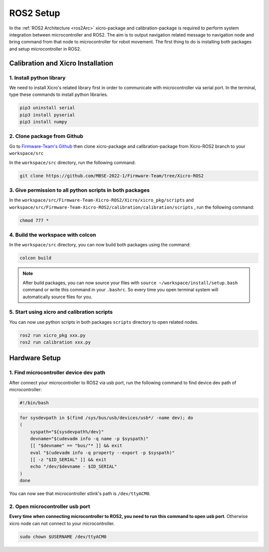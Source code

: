 ==========
ROS2 Setup
==========

In the :ref:`ROS2 Architecture <ros2Arc>` xicro-package and calibration-package is required to perform system integration between
microcontroller and ROS2. The aim is to output navigation related message to navigation node and bring command from that node to 
microcontroller for robot movement. The first thing to do is installing both packages and setup microcontroller in ROS2.

Calibration and Xicro Installation
----------------------------------

1. Install python library
~~~~~~~~~~~~~~~~~~~~~~~~~
We need to install Xicro's related library first in order to communicate with microcontroller via serial port.
In the terminal, type these commands to install python libraries.

.. code-block:: 

    pip3 uninstall serial
    pip3 install pyserial
    pip3 install numpy

2. Clone package from Github
~~~~~~~~~~~~~~~~~~~~~~~~~~~~
Go to `Firmware-Team's Github <https://github.com/MBSE-2022-1/Firmware-Team/tree/Xicro-ROS2>`_ then clone xicro-package and
calibration-package from Xicro-ROS2 branch to your ``workspace/src``

In the ``workspace/src`` directory, run the following command:

.. code-block:: 

    git clone https://github.com/MBSE-2022-1/Firmware-Team/tree/Xicro-ROS2

3. Give permission to all python scripts in both packages
~~~~~~~~~~~~~~~~~~~~~~~~~~~~~~~~~~~~~~~~~~~~~~~~~~~~~~~~~
In the ``workspace/src/Firmware-Team-Xicro-ROS2/Xicro/xicro_pkg/scripts`` and ``workspace/src/Firmware-Team-Xicro-ROS2/calibration/calibration/scripts``
, run the following command:

.. code-block:: 

    chmod 777 *

4. Build the workspace with colcon
~~~~~~~~~~~~~~~~~~~~~~~~~~~~~~~~~~
In the ``workspace/src`` directory, you can now build both packages using the command:

.. code-block::

    colcon build

.. note:: 
    After build packages, you can now source your files with ``source ~/workspace/install/setup.bash`` command or write this
    command in your ``.bashrc``. So every time you open terminal system will automatically source files for you.

5. Start using xicro and calibration scripts
~~~~~~~~~~~~~~~~~~~~~~~~~~~~~~~~~~~~~~~~~~~~
You can now use python scripts in both packages ``scripts`` directory to open related nodes.

.. code-block::

    ros2 run xicro_pkg xxx.py
    ros2 run calibration xxx.py

Hardware Setup
--------------

1. Find microcontroller device dev path
~~~~~~~~~~~~~~~~~~~~~~~~~~~~~~~~~~~~~~~
After connect your microcontroller to ROS2 via usb port, run the following command to find device dev path of microcontroller:

.. code-block::

    #!/bin/bash

.. code-block:: 

    for sysdevpath in $(find /sys/bus/usb/devices/usb*/ -name dev); do
    (
        syspath="${sysdevpath%/dev}"
        devname="$(udevadm info -q name -p $syspath)"
        [[ "$devname" == "bus/"* ]] && exit
        eval "$(udevadm info -q property --export -p $syspath)"
        [[ -z "$ID_SERIAL" ]] && exit
        echo "/dev/$devname - $ID_SERIAL"
    )
    done

You can now see that microcontroller stlink's path is ``/dev/ttyACM0``.

.. image:: ./images/mcudevpath.png
    :height: 206
    :width: 493
    :align: center

.. _mcuport:

2. Open microcontroller usb port
~~~~~~~~~~~~~~~~~~~~~~~~~~~~~~~~
**Every time when connecting microcontroller to ROS2, you need to run this command to open usb port**. Otherwise xicro node can not
connect to your microcontroller.

.. code-block:: 

    sudo chown $USERNAME /dev/ttyACM0

  